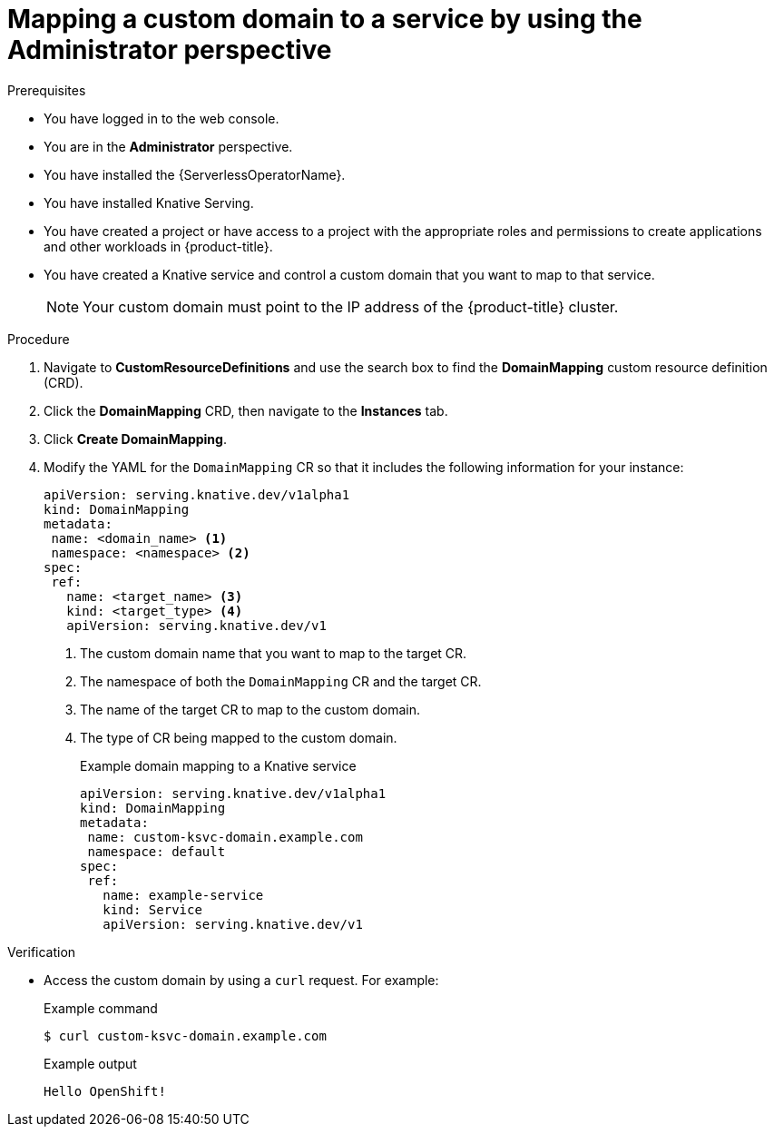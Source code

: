 // Module included in the following assemblies:
//
// * serverless/knative_serving/serverless-custom-domains.adoc

:_content-type: PROCEDURE
[id="serverless-domain-mapping-odc-admin_{context}"]
= Mapping a custom domain to a service by using the Administrator perspective

ifdef::openshift-enterprise[]
If you have cluster administrator permissions, you can create a `DomainMapping` custom resource (CR) by using the *Administrator* perspective in the {product-title} web console.
endif::[]

ifdef::openshift-dedicated[]
If you have cluster or dedicated administrator permissions, you can create a `DomainMapping` custom resource (CR) by using the *Administrator* perspective in the {product-title} web console.
endif::[]

.Prerequisites

* You have logged in to the web console.
* You are in the *Administrator* perspective.
* You have installed the {ServerlessOperatorName}.
* You have installed Knative Serving.
* You have created a project or have access to a project with the appropriate roles and permissions to create applications and other workloads in {product-title}.
* You have created a Knative service and control a custom domain that you want to map to that service.
+
[NOTE]
====
Your custom domain must point to the IP address of the {product-title} cluster.
====

.Procedure

. Navigate to *CustomResourceDefinitions* and use the search box to find the *DomainMapping* custom resource definition (CRD).

. Click the *DomainMapping* CRD, then navigate to the *Instances* tab.

. Click *Create DomainMapping*.

. Modify the YAML for the `DomainMapping` CR so that it includes the following information for your instance:
+
[source,yaml]
----
apiVersion: serving.knative.dev/v1alpha1
kind: DomainMapping
metadata:
 name: <domain_name> <1>
 namespace: <namespace> <2>
spec:
 ref:
   name: <target_name> <3>
   kind: <target_type> <4>
   apiVersion: serving.knative.dev/v1
----
<1> The custom domain name that you want to map to the target CR.
<2> The namespace of both the `DomainMapping` CR and the target CR.
<3> The name of the target CR to map to the custom domain.
<4> The type of CR being mapped to the custom domain.
+
.Example domain mapping to a Knative service
[source,yaml]
----
apiVersion: serving.knative.dev/v1alpha1
kind: DomainMapping
metadata:
 name: custom-ksvc-domain.example.com
 namespace: default
spec:
 ref:
   name: example-service
   kind: Service
   apiVersion: serving.knative.dev/v1
----

.Verification

* Access the custom domain by using a `curl` request. For example:
+
.Example command
[source,terminal]
----
$ curl custom-ksvc-domain.example.com
----
+
.Example output
[source,terminal]
----
Hello OpenShift!
----
